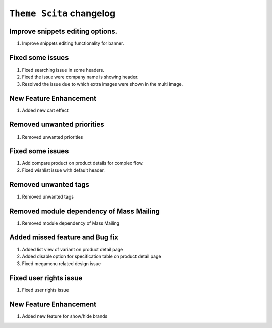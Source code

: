 ========================
``Theme Scita`` changelog
========================

******************************************
Improve snippets editing options.
******************************************

1. Improve snippets editing functionality for banner.


******************************************
Fixed some issues
******************************************

1. Fixed searching issue in some headers.
2. Fixed the issue were company name is showing header.
3. Resolved the issue due to which extra images were shown in the multi image.


******************************************
New Feature Enhancement
******************************************

1. Added new cart effect


******************************************
Removed unwanted priorities
******************************************

1. Removed unwanted priorities


******************************************
Fixed some issues
******************************************

1. Add compare product on product details for complex flow.
2. Fixed wishlist issue with default header.


******************************************
Removed unwanted tags
******************************************

1. Removed unwanted tags


******************************************
Removed module dependency of Mass Mailing
******************************************

1. Removed module dependency of Mass Mailing


******************************************
Added missed feature and Bug fix
******************************************

1. Added list view of variant on product detail page
2. Added disable option for specification table on product detail page
3. Fixed megamenu related design issue


******************************************
Fixed user rights issue
******************************************

1. Fixed user rights issue


******************************************
New Feature Enhancement
******************************************

1. Added new feature for show/hide brands
